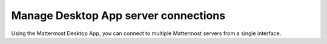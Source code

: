 Manage Desktop App server connections
=====================================

|all-plans| |cloud| |self-hosted|

.. |all-plans| image:: ../images/all-plans-badge.png
  :scale: 30
  :target: https://mattermost.com/pricing
  :alt: Available in Mattermost Free and Starter subscription plans.

.. |cloud| image:: ../images/cloud-badge.png
  :scale: 30
  :target: https://mattermost.com/download
  :alt: Available for Mattermost Cloud deployments.

.. |self-hosted| image:: ../images/self-hosted-badge.png
  :scale: 30
  :target: https://mattermost.com/deploy
  :alt: Available for Mattermost Self-Hosted deployments.

Using the Mattermost Desktop App, you can connect to multiple Mattermost servers from a single interface. 

.. tabs::

  .. tab:: Mattermost Desktop App v5.0 onwards
  
    The **Server** list is located in the top left corner of the window and displays all servers available in your Desktop App environment. Drag to reorder the servers in the list. 
    From the **Server** list, you can add, edit, and remove servers.
    
    **Adding Servers**
    
    1. Select **Add a server**.

      .. image:: ../images/desktop-server-add.png
        :alt: Connect the Desktop App to a Mattermost Server using options located in the top left corner of the Mattermost screen.

    2. Enter the server name as it will appear in the Desktop App.
    3. Enter the server URL. Server URLs must begin with either ``http://`` or ``https://``.
    4. Select **Add**.

      .. image:: ../images/desktop-server-add2.png
          :alt: Connect the Desktop App to another Mattermost Server using options located in the top left corner of the Mattermost screen.
    
    **Editing Servers**
    
    1. Hover over a server and select the **Edit** icon.

       .. image:: ../images/desktop-edit-server.png
         :alt: Edit an existing Mattermost server connection using options located in the top right corner of the Mattermost screen.

    2. Modify the server's display name or URL, then select **Save**.
    
    **Removing Servers**
    
    Removing a server from your Desktop App doesn't delete its data. You can add the server back any time.
    
    1. Hover over a server and select **Remove**.

       .. image:: ../images/desktop-remove-server.png
         :alt: Remove a Mattermost server connection using options located in the top right corner of the Mattermost screen.

    2. Select **Remove** when prompted to confirm.
    
  .. tab:: Mattermost Desktop App v4.7 and earlier
  
    Each server appears as a separate tab at the top of the window. Drag to reorder the server tabs. From the Server Management section, you can add, edit, and remove servers. 

    **Adding Servers**

    To add a new server to your Desktop App environment:

    1. Select the **+** button in the desktop window bar at the top of the screen.
    2. In the **Name** field, enter the name that you want for the tab.
    3. In the **URL** field, enter the complete URL of the server that you want to connect to. Must begin with either ``http://`` or ``https://``.
    4. Select **Add**.

    **Editing Servers**

    To edit a server in your Desktop App environment:

    1. On Windows, go to **... > File > Settings**. On Mac, go to **Mattermost > Preferences**.
    2. Next to the server you want to update, select **Edit**.
    3. Edit **Name** and/or **URL**.
    4. Select **Save**.

    **Removing Servers**

    To remove a server from your Desktop App environment:

    1. On Windows, go to **... > File > Settings**. On Mac, go to **Mattermost > Preferences**.
    2. Next to the server or team that you want to remove, select **Remove**.


